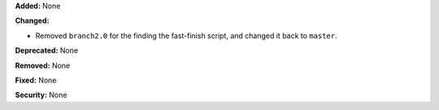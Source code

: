 **Added:** None

**Changed:**

* Removed ``branch2.0`` for the finding the fast-finish script, and changed it
  back to ``master``.

**Deprecated:** None

**Removed:** None

**Fixed:** None

**Security:** None
